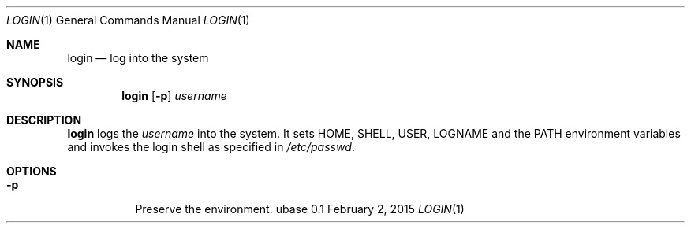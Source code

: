 .Dd February 2, 2015
.Dt LOGIN 1
.Os ubase 0.1
.Sh NAME
.Nm login
.Nd log into the system
.Sh SYNOPSIS
.Nm
.Op Fl p
.Ar username
.Sh DESCRIPTION
.Nm
logs the
.Ar username
into the system. It sets
.Ev HOME ,
.Ev SHELL ,
.Ev USER ,
.Ev LOGNAME
and the
.Ev PATH environment variables and invokes the login shell as specified in
.Pa /etc/passwd .
.Sh OPTIONS
.Bl -tag -width Ds
.It Fl p
Preserve the environment.
.El
